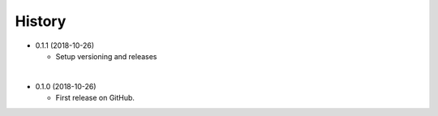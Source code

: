 
History
-----------

* 0.1.1 (2018-10-26)

  * Setup versioning and releases

|

* 0.1.0 (2018-10-26)

  * First release on GitHub.
